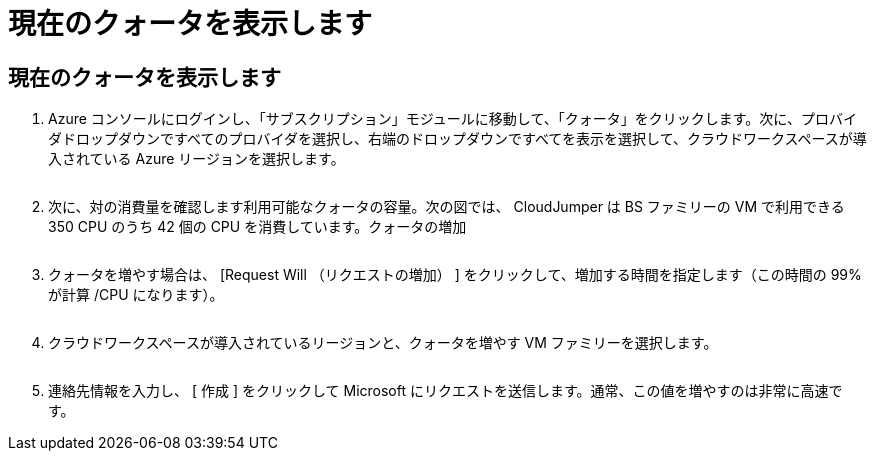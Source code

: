 = 現在のクォータを表示します




== 現在のクォータを表示します

. Azure コンソールにログインし、「サブスクリプション」モジュールに移動して、「クォータ」をクリックします。次に、プロバイダドロップダウンですべてのプロバイダを選択し、右端のドロップダウンですべてを表示を選択して、クラウドワークスペースが導入されている Azure リージョンを選択します。
+
image:quota1.png[""]

. 次に、対の消費量を確認します利用可能なクォータの容量。次の図では、 CloudJumper は BS ファミリーの VM で利用できる 350 CPU のうち 42 個の CPU を消費しています。クォータの増加
+
image:quota2.png[""]

. クォータを増やす場合は、 [Request Will （リクエストの増加） ] をクリックして、増加する時間を指定します（この時間の 99% が計算 /CPU になります）。
+
image:quota3.png[""]

. クラウドワークスペースが導入されているリージョンと、クォータを増やす VM ファミリーを選択します。
+
image:quota4.png[""]

. 連絡先情報を入力し、 [ 作成 ] をクリックして Microsoft にリクエストを送信します。通常、この値を増やすのは非常に高速です。

